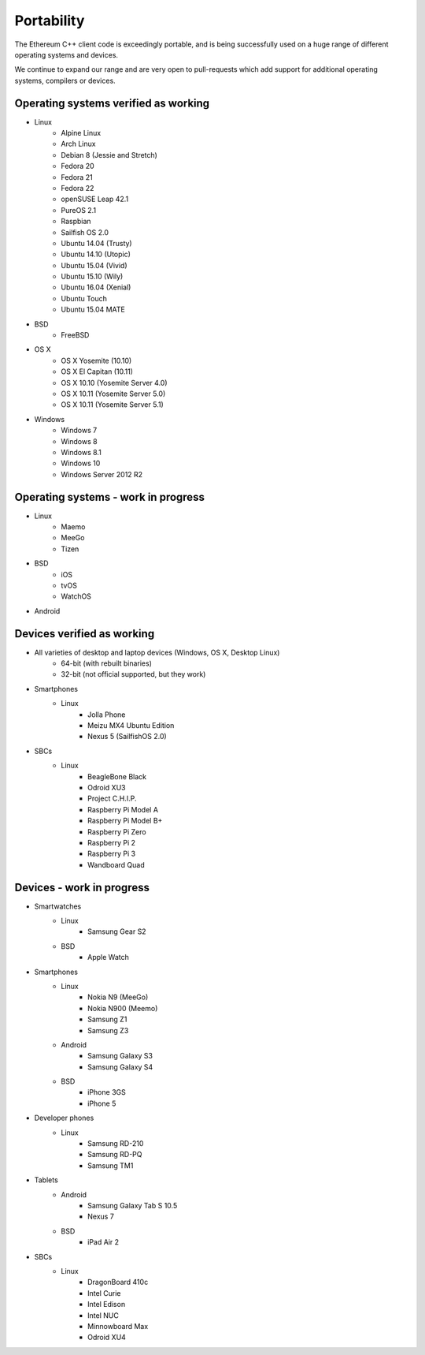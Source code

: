 .. _cpp-ethereum-portability:

################################################################################
Portability
################################################################################

The Ethereum C++ client code is exceedingly portable, and is being successfully
used on a huge range of different operating systems and devices.

We continue to expand our range and are very open to pull-requests which add
support for additional operating systems, compilers or devices.


Operating systems verified as working
--------------------------------------------------------------------------------

- Linux
    - Alpine Linux
    - Arch Linux
    - Debian 8 (Jessie and Stretch)
    - Fedora 20
    - Fedora 21
    - Fedora 22
    - openSUSE Leap 42.1
    - PureOS 2.1
    - Raspbian
    - Sailfish OS 2.0
    - Ubuntu 14.04 (Trusty)
    - Ubuntu 14.10 (Utopic)
    - Ubuntu 15.04 (Vivid)
    - Ubuntu 15.10 (Wily)
    - Ubuntu 16.04 (Xenial)
    - Ubuntu Touch
    - Ubuntu 15.04 MATE
- BSD
    - FreeBSD
- OS X
    - OS X Yosemite (10.10)
    - OS X El Capitan (10.11)
    - OS X 10.10 (Yosemite Server 4.0)
    - OS X 10.11 (Yosemite Server 5.0)
    - OS X 10.11 (Yosemite Server 5.1)
- Windows
    - Windows 7
    - Windows 8
    - Windows 8.1
    - Windows 10
    - Windows Server 2012 R2


Operating systems - work in progress
--------------------------------------------------------------------------------

- Linux
    - Maemo
    - MeeGo
    - Tizen
- BSD
    - iOS
    - tvOS
    - WatchOS
- Android


Devices verified as working
--------------------------------------------------------------------------------

- All varieties of desktop and laptop devices (Windows, OS X, Desktop Linux)
    - 64-bit (with rebuilt binaries)
    - 32-bit (not official supported, but they work)
- Smartphones
    - Linux
        - Jolla Phone
        - Meizu MX4 Ubuntu Edition
        - Nexus 5 (SailfishOS 2.0)
- SBCs
    - Linux
        - BeagleBone Black
        - Odroid XU3
        - Project C.H.I.P.
        - Raspberry Pi Model A
        - Raspberry Pi Model B+
        - Raspberry Pi Zero
        - Raspberry Pi 2
        - Raspberry Pi 3
        - Wandboard Quad


Devices - work in progress
--------------------------------------------------------------------------------
- Smartwatches
    - Linux
        - Samsung Gear S2
    - BSD
        - Apple Watch
- Smartphones
    - Linux
        - Nokia N9 (MeeGo)
        - Nokia N900 (Meemo)
        - Samsung Z1
        - Samsung Z3
    - Android
        - Samsung Galaxy S3
        - Samsung Galaxy S4
    - BSD
        - iPhone 3GS
        - iPhone 5
- Developer phones
    - Linux
        - Samsung RD-210
        - Samsung RD-PQ
        - Samsung TM1
- Tablets
    - Android
        - Samsung Galaxy Tab S 10.5
        - Nexus 7
    - BSD
        - iPad Air 2
- SBCs
    - Linux
        - DragonBoard 410c
        - Intel Curie
        - Intel Edison
        - Intel NUC
        - Minnowboard Max
        - Odroid XU4
